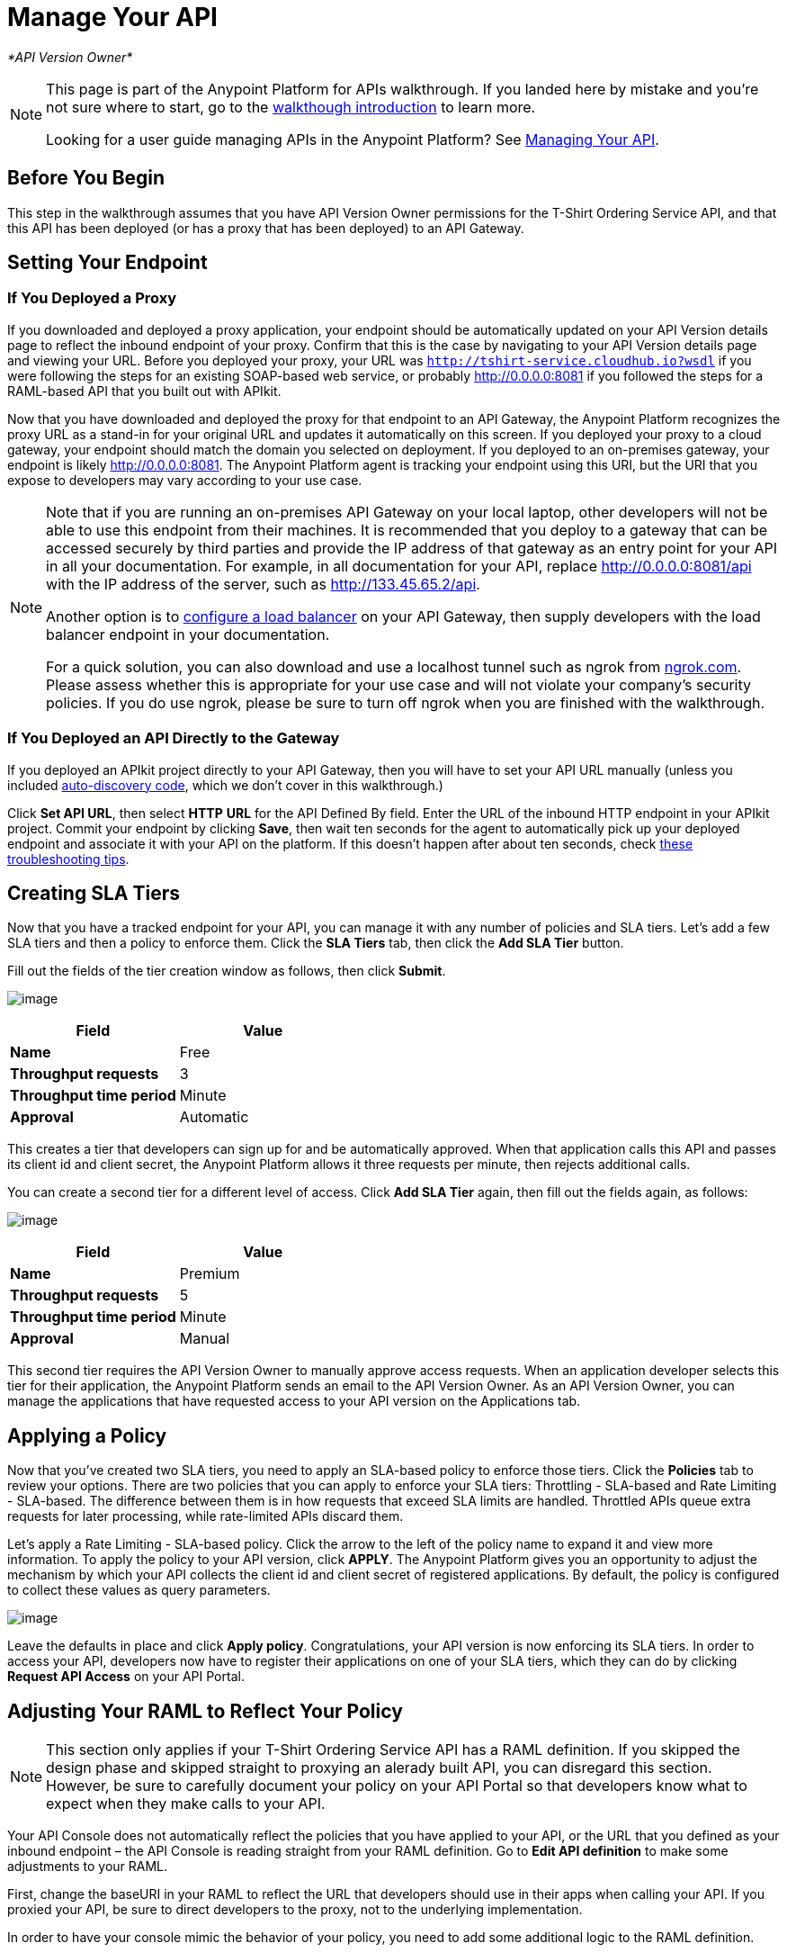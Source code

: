 = Manage Your API

_*API Version Owner*_

[NOTE]
====
This page is part of the Anypoint Platform for APIs walkthrough. If you landed here by mistake and you're not sure where to start, go to the link:/documentation/display/current/Anypoint+Platform+for+APIs+Walkthrough[walkthough introduction] to learn more.

Looking for a user guide managing APIs in the Anypoint Platform? See link:/documentation/display/current/Managing+Your+API[Managing Your API].
====

== Before You Begin

This step in the walkthrough assumes that you have API Version Owner permissions for the T-Shirt Ordering Service API, and that this API has been deployed (or has a proxy that has been deployed) to an API Gateway.

== Setting Your Endpoint

=== If You Deployed a Proxy

If you downloaded and deployed a proxy application, your endpoint should be automatically updated on your API Version details page to reflect the inbound endpoint of your proxy. Confirm that this is the case by navigating to your API Version details page and viewing your URL. Before you deployed your proxy, your URL was `http://tshirt-service.cloudhub.io?wsdl` if you were following the steps for an existing SOAP-based web service, or probably http://0.0.0.0:8081 if you followed the steps for a RAML-based API that you built out with APIkit.

Now that you have downloaded and deployed the proxy for that endpoint to an API Gateway, the Anypoint Platform recognizes the proxy URL as a stand-in for your original URL and updates it automatically on this screen. If you deployed your proxy to a cloud gateway, your endpoint should match the domain you selected on deployment. If you deployed to an on-premises gateway, your endpoint is likely http://0.0.0.0:8081. The Anypoint Platform agent is tracking your endpoint using this URI, but the URI that you expose to developers may vary according to your use case. +

[NOTE]
====
Note that if you are running an on-premises API Gateway on your local laptop, other developers will not be able to use this endpoint from their machines. It is recommended that you deploy to a gateway that can be accessed securely by third parties and provide the IP address of that gateway as an entry point for your API in all your documentation. For example, in all documentation for your API, replace http://0.0.0.0:8081/api with the IP address of the server, such as http://133.45.65.2/api.

Another option is to link:/documentation/display/current/Setting+Your+API+URL#SettingYourAPIURL-ConfiguringaLoadBalancer[configure a load balancer] on your API Gateway, then supply developers with the load balancer endpoint in your documentation. +

For a quick solution, you can also download and use a localhost tunnel such as ngrok from http://ngrok.com[ngrok.com]. Please assess whether this is appropriate for your use case and will not violate your company's security policies. If you do use ngrok, please be sure to turn off ngrok when you are finished with the walkthrough.
====


=== If You Deployed an API Directly to the Gateway

If you deployed an APIkit project directly to your API Gateway, then you will have to set your API URL manually (unless you included link:/documentation/display/current/API+Auto-Discovery[auto-discovery code], which we don't cover in this walkthrough.)

Click *Set API URL*, then select *HTTP* *URL* for the API Defined By field. Enter the URL of the inbound HTTP endpoint in your APIkit project. Commit your endpoint by clicking *Save*, then wait ten seconds for the agent to automatically pick up your deployed endpoint and associate it with your API on the platform. If this doesn't happen after about ten seconds, check link:/documentation/display/current/Setting+Your+API+URL#SettingYourAPIURL-TroubleshootingEndpointTracking[these troubleshooting tips].

== Creating SLA Tiers

Now that you have a tracked endpoint for your API, you can manage it with any number of policies and SLA tiers. Let's add a few SLA tiers and then a policy to enforce them. Click the *SLA Tiers* tab, then click the *Add SLA Tier* button.

Fill out the fields of the tier creation window as follows, then click *Submit*.

image:/documentation/download/attachments/122752479/FreeSLAtier.png?version=1&modificationDate=1405725277119[image]

[cols=",",options="header",]
|===
|Field |Value
|*Name* |Free
|*Throughput requests* |3
|*Throughput time period* |Minute
|*Approval* |Automatic
|===

This creates a tier that developers can sign up for and be automatically approved. When that application calls this API and passes its client id and client secret, the Anypoint Platform allows it three requests per minute, then rejects additional calls.

You can create a second tier for a different level of access. Click *Add SLA Tier* again, then fill out the fields again, as follows:

image:/documentation/download/attachments/122752479/PremiumSLAtier.png?version=1&modificationDate=1405725347125[image]

[cols=",",options="header",]
|===
|Field |Value
|*Name* |Premium
|*Throughput requests* |5
|*Throughput time period* |Minute
|*Approval* |Manual
|===

This second tier requires the API Version Owner to manually approve access requests. When an application developer selects this tier for their application, the Anypoint Platform sends an email to the API Version Owner. As an API Version Owner, you can manage the applications that have requested access to your API version on the Applications tab.

== Applying a Policy

Now that you've created two SLA tiers, you need to apply an SLA-based policy to enforce those tiers. Click the *Policies* tab to review your options. There are two policies that you can apply to enforce your SLA tiers: Throttling - SLA-based and Rate Limiting - SLA-based. The difference between them is in how requests that exceed SLA limits are handled. Throttled APIs queue extra requests for later processing, while rate-limited APIs discard them.

Let's apply a Rate Limiting - SLA-based policy. Click the arrow to the left of the policy name to expand it and view more information. To apply the policy to your API version, click *APPLY*. The Anypoint Platform gives you an opportunity to adjust the mechanism by which your API collects the client id and client secret of registered applications. By default, the policy is configured to collect these values as query parameters.

image:/documentation/download/attachments/122752479/RateLimitingSLAbased.png?version=1&modificationDate=1405728206801[image]

Leave the defaults in place and click *Apply policy*. Congratulations, your API version is now enforcing its SLA tiers. In order to access your API, developers now have to register their applications on one of your SLA tiers, which they can do by clicking *Request API Access* on your API Portal.

== Adjusting Your RAML to Reflect Your Policy

[NOTE]
This section only applies if your T-Shirt Ordering Service API has a RAML definition. If you skipped the design phase and skipped straight to proxying an alerady built API, you can disregard this section. However, be sure to carefully document your policy on your API Portal so that developers know what to expect when they make calls to your API.

Your API Console does not automatically reflect the policies that you have applied to your API, or the URL that you defined as your inbound endpoint – the API Console is reading straight from your RAML definition. Go to *Edit API definition* to make some adjustments to your RAML.

First, change the baseURI in your RAML to reflect the URL that developers should use in their apps when calling your API. If you proxied your API, be sure to direct developers to the proxy, not to the underlying implementation.

In order to have your console mimic the behavior of your policy, you need to add some additional logic to the RAML definition.

Add a section called "traits:" in the root, like this, to define some query parameters that the API should expect:
[source,ruby]
----
traits:
  - rate-limited:
      queryParameters:
       client_id:
        type: string
      client_secret:
        type: string
----

Next, reference this trait in each of your methods to specify that each of the methods require these query parameters. After each method in your RAML file, add **is: [rate-limited]**. For example:

[source,ruby]
----
/products:
  get:
    is: [rate-limited]
    description: Gets a list of all the inventory products.
----

== Next

If you haven't already done so, link:/documentation/display/current/Walkthrough+Engage[publish an API Portal] so that other users can find your API, read its documentation, and request access to it.

If you already published your portal, go back and edit it to include additional information about your endpoint, your SLA tiers, and your policy.
